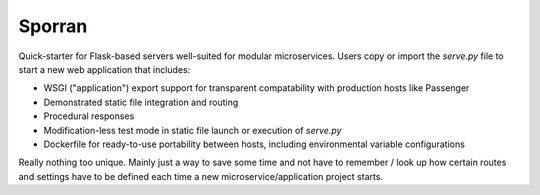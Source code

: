 Sporran
=======

Quick-starter for Flask-based servers well-suited for modular microservices.
Users copy or import the *serve.py* file to start a new web application that
includes:

* WSGI ("application") export support for transparent compatability with
  production hosts like Passenger

* Demonstrated static file integration and routing

* Procedural responses

* Modification-less test mode in static file launch or execution of *serve.py*

* Dockerfile for ready-to-use portability between hosts, including
  environmental variable configurations

Really nothing too unique. Mainly just a way to save some time and not have to
remember / look up how certain routes and settings have to be defined each time
a new microservice/application project starts.
